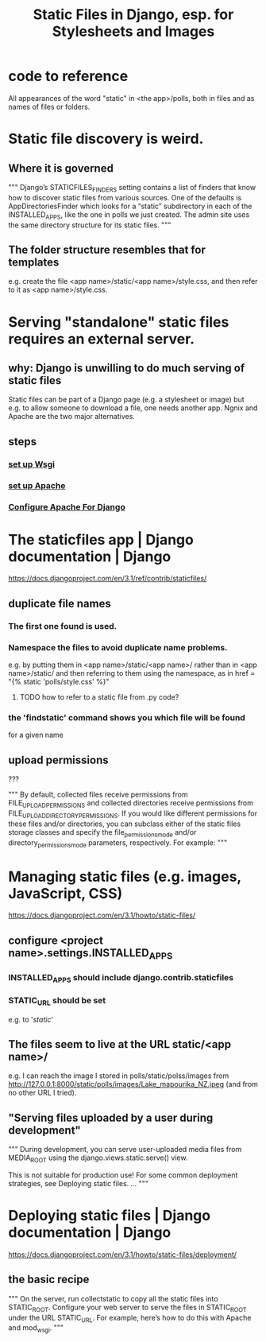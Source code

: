 :PROPERTIES:
:ID:       7397f3e1-ff32-456d-a959-037be5a05c12
:END:
#+title: Static Files in Django, esp. for Stylesheets and Images
* code to reference
All appearances of the word "static" in <the app>/polls,
both in files and as names of files or folders.
* Static file discovery is weird.
** Where it is governed
"""
Django’s STATICFILES_FINDERS setting contains a list of finders that know how
to discover static files from various sources. One of the defaults is
AppDirectoriesFinder which looks for a “static” subdirectory in each of the
INSTALLED_APPS, like the one in polls we just created. The admin site uses the
same directory structure for its static files.
"""
** The folder structure resembles that for templates
e.g. create the file <app name>/static/<app name>/style.css,
and then refer to it as <app name>/style.css.
* Serving "standalone" static files requires an external server.
** why: Django is unwilling to do much serving of static files
Static files can be part of a Django page (e.g. a stylesheet or image)
but e.g. to allow someone to download a file,
one needs another app.
Ngnix and Apache are the two major alternatives.
** steps
*** [[id:13bdbc64-b271-44f7-a09f-27ce4c1cb590][set up Wsgi]]
*** [[id:ee829b50-e94f-4feb-b19d-603752c7b043][set up Apache]]
*** [[id:67f5af53-e680-4c66-b3c0-11a9085fcc2b][Configure Apache For Django]]
* The staticfiles app | Django documentation | Django
https://docs.djangoproject.com/en/3.1/ref/contrib/staticfiles/
** duplicate file names
*** The first one found is used.
*** Namespace the files to avoid duplicate name problems.
e.g. by putting them in
  <app name>/static/<app name>/
rather than in
  <app name>/static/
and then referring to them using the namespace, as in
  href = "{% static 'polls/style.css' %}"
**** TODO how to refer to a static file from .py code?
*** the 'findstatic' command shows you which file will be found
for a given name
** upload permissions
   :PROPERTIES:
   :ID:       0a8fff64-4147-4514-af3c-724f4e6c8250
   :END:
???

"""
By default, collected files receive permissions from
FILE_UPLOAD_PERMISSIONS and collected directories receive permissions from
FILE_UPLOAD_DIRECTORY_PERMISSIONS. If you would like different
permissions for these files and/or directories, you can subclass either of the
static files storage classes and specify the file_permissions_mode and/or
directory_permissions_mode parameters, respectively. For example:
"""
* Managing static files (e.g. images, JavaScript, CSS)
https://docs.djangoproject.com/en/3.1/howto/static-files/
** configure <project name>.settings.INSTALLED_APPS
*** INSTALLED_APPS should include django.contrib.staticfiles
*** STATIC_URL should be set
e.g. to '/static/'
** The files seem to live at the URL static/<app name>/
e.g. I can reach the image I stored in polls/static/polss/images from
  http://127.0.0.1:8000/static/polls/images/Lake_mapourika_NZ.jpeg
(and from no other URL I tried).
** "Serving files uploaded by a user during development"
"""
During development, you can serve user-uploaded media files from
MEDIA_ROOT using the django.views.static.serve() view.

This is not suitable for production use! For some common deployment
strategies, see Deploying static files.
...
"""
* Deploying static files | Django documentation | Django
https://docs.djangoproject.com/en/3.1/howto/static-files/deployment/
** the basic recipe
"""
On the server, run collectstatic to copy all the static files into STATIC_ROOT.
Configure your web server to serve the files in STATIC_ROOT under the URL
 STATIC_URL. For example, here’s how to do this with Apache and mod_wsgi.
"""
